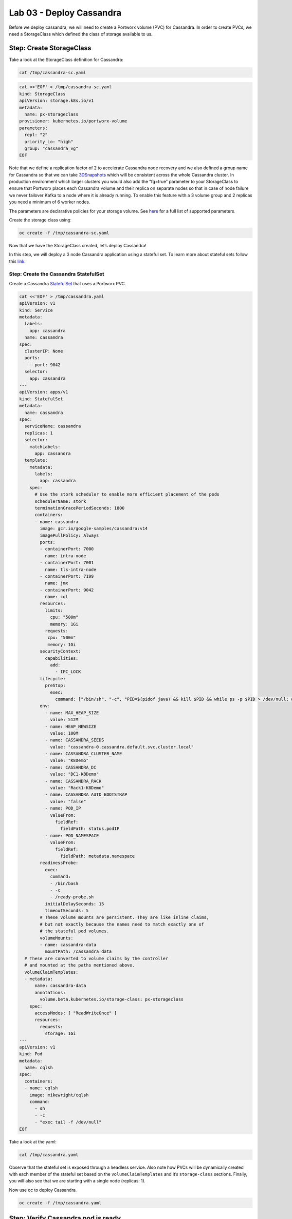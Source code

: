 =========================
Lab 03 - Deploy Cassandra
=========================

Before we deploy cassandra, we will need to create a Portworx volume
(PVC) for Cassandra. In order to create PVCs, we need a StorageClass
which defined the class of storage available to us.

Step: Create StorageClass
-------------------------

Take a look at the StorageClass definition for Cassandra:

.. code:: text

   cat /tmp/cassandra-sc.yaml

.. code:: text

   cat <<'EOF' > /tmp/cassandra-sc.yaml
   kind: StorageClass
   apiVersion: storage.k8s.io/v1
   metadata:
     name: px-storageclass
   provisioner: kubernetes.io/portworx-volume
   parameters:
     repl: "2"
     priority_io: "high"
     group: "cassandra_vg"
   EOF

Note that we define a replication factor of 2 to accelerate Cassandra
node recovery and we also defined a group name for Cassandra so that we
can take
`3DSnapshots <https://docs.portworx.com/portworx-install-with-kubernetes/storage-operations/create-snapshots/snaps-3d/>`__
which will be consistent across the whole Cassandra cluster. In
production environment which larger clusters you would also add the
“fg=true” parameter to your StorageClass to ensure that Portworx places
each Cassandra volume and their replica on separate nodes so that in
case of node failure we never failover Kafka to a node where it is
already running. To enable this feature with a 3 volume group and 2
replicas you need a minimum of 6 worker nodes.

The parameters are declarative policies for your storage volume. See
`here <https://docs.portworx.com/portworx-install-with-kubernetes/storage-operations/create-pvcs/dynamic-provisioning/>`__
for a full list of supported parameters.

Create the storage class using:

.. code:: text

   oc create -f /tmp/cassandra-sc.yaml

Now that we have the StorageClass created, let’s deploy Cassandra!

In this step, we will deploy a 3 node Cassandra application using a
stateful set. To learn more about stateful sets follow this
`link <https://kubernetes.io/docs/concepts/workloads/controllers/statefulset/>`__.

Step: Create the Cassandra StatefulSet
~~~~~~~~~~~~~~~~~~~~~~~~~~~~~~~~~~~~~~

Create a Cassandra
`StatefulSet <https://kubernetes.io/docs/concepts/workloads/controllers/statefulset/>`__
that uses a Portworx PVC.

.. code:: text

   cat <<'EOF' > /tmp/cassandra.yaml
   apiVersion: v1
   kind: Service
   metadata:
     labels:
       app: cassandra
     name: cassandra
   spec:
     clusterIP: None
     ports:
       - port: 9042
     selector:
       app: cassandra
   ---
   apiVersion: apps/v1
   kind: StatefulSet
   metadata:
     name: cassandra
   spec:
     serviceName: cassandra
     replicas: 1
     selector:
       matchLabels:
         app: cassandra
     template:
       metadata:
         labels:
           app: cassandra
       spec:
         # Use the stork scheduler to enable more efficient placement of the pods
         schedulerName: stork
         terminationGracePeriodSeconds: 1800
         containers:
         - name: cassandra
           image: gcr.io/google-samples/cassandra:v14
           imagePullPolicy: Always
           ports:
           - containerPort: 7000
             name: intra-node
           - containerPort: 7001
             name: tls-intra-node
           - containerPort: 7199
             name: jmx
           - containerPort: 9042
             name: cql
           resources:
             limits:
               cpu: "500m"
               memory: 1Gi
             requests:
              cpu: "500m"
              memory: 1Gi
           securityContext:
             capabilities:
               add:
                 - IPC_LOCK
           lifecycle:
             preStop:
               exec:
                 command: ["/bin/sh", "-c", "PID=$(pidof java) && kill $PID && while ps -p $PID > /dev/null; do sleep 1; done"]
           env:
             - name: MAX_HEAP_SIZE
               value: 512M
             - name: HEAP_NEWSIZE
               value: 100M
             - name: CASSANDRA_SEEDS
               value: "cassandra-0.cassandra.default.svc.cluster.local"
             - name: CASSANDRA_CLUSTER_NAME
               value: "K8Demo"
             - name: CASSANDRA_DC
               value: "DC1-K8Demo"
             - name: CASSANDRA_RACK
               value: "Rack1-K8Demo"
             - name: CASSANDRA_AUTO_BOOTSTRAP
               value: "false"
             - name: POD_IP
               valueFrom:
                 fieldRef:
                   fieldPath: status.podIP
             - name: POD_NAMESPACE
               valueFrom:
                 fieldRef:
                   fieldPath: metadata.namespace
           readinessProbe:
             exec:
               command:
               - /bin/bash
               - -c
               - /ready-probe.sh
             initialDelaySeconds: 15
             timeoutSeconds: 5
           # These volume mounts are persistent. They are like inline claims,
           # but not exactly because the names need to match exactly one of
           # the stateful pod volumes.
           volumeMounts:
           - name: cassandra-data
             mountPath: /cassandra_data
     # These are converted to volume claims by the controller
     # and mounted at the paths mentioned above.
     volumeClaimTemplates:
     - metadata:
         name: cassandra-data
         annotations:
           volume.beta.kubernetes.io/storage-class: px-storageclass
       spec:
         accessModes: [ "ReadWriteOnce" ]
         resources:
           requests:
             storage: 1Gi
   ---
   apiVersion: v1
   kind: Pod
   metadata:
     name: cqlsh
   spec:
     containers:
     - name: cqlsh
       image: mikewright/cqlsh
       command:
         - sh
         - -c
         - "exec tail -f /dev/null"
   EOF

Take a look at the yaml:

.. code:: text

   cat /tmp/cassandra.yaml

Observe that the stateful set is exposed through a headless service.
Also note how PVCs will be dynamically created with each member of the
stateful set based on the ``volumeClaimTemplates`` and it’s
``storage-class`` sections. Finally, you will also see that we are
starting with a single node (replicas: 1).

Now use oc to deploy Cassandra.

.. code:: text

   oc create -f /tmp/cassandra.yaml

Step: Verify Cassandra pod is ready
-----------------------------------

Below commands wait till the Cassandra pod are in ready state. Take note
of the node it’s running on.

.. code:: text

   watch oc get pods  -o wide

This takes a few minutes, when the cassandra-0 and cqlsh pods are in
STATUS ``Running`` and ``READY 1/1``, hit ``ctrl-c`` to exit.

In this step, we will use pxctl to inspect the volume

Step: Inspect the Portworx volume
---------------------------------

Portworx ships with a
`pxctl <https://docs.portworx.com/reference/cli/basics/>`__ command line
that can be used to manage Portworx.

Below we will use ``pxctl`` to inspect the underlying volumes for our
Cassandra pod.

.. code:: text

   VOLS=`oc get pvc | grep cassandra | awk '{print $3}'`
   PX_POD=$(oc get pods -l name=portworx -n portworx -o jsonpath='{.items[0].metadata.name}')
   oc exec -it $PX_POD -n portworx -- /opt/pwx/bin/pxctl volume inspect $VOLS

Make the following observations in the inspect output \* ``State``
indicates the volume is attached and shows the node on which it is
attached. This is the node where the Kubernetes pod is running. \*
``HA`` shows the number of configured replicas for this volume \*
``Labels`` show the name of the PVC for this volume \*
``Replica sets on nodes`` shows the px nodes on which volume is
replicated

Now that we have Cassandra up, let’s proceed to run some tests!

In this step, we will initialize a sample database in our cassandra
instance.

Step: Create a table and insert data
------------------------------------

Start a CQL Shell session:

.. code:: text

   oc exec -it cqlsh -- cqlsh cassandra-0.cassandra.default.svc.cluster.local --cqlversion=3.4.4

Create a keyspace with replication of 3 and insert some data:

.. code:: text

   CREATE KEYSPACE portworx WITH REPLICATION = {'class':'SimpleStrategy','replication_factor':3};
   USE portworx;
   CREATE TABLE features (id varchar PRIMARY KEY, name varchar, value varchar);
   INSERT INTO portworx.features (id, name, value) VALUES ('px-1', 'snapshots', 'point in time recovery!');
   INSERT INTO portworx.features (id, name, value) VALUES ('px-2', 'cloudsnaps', 'backup/restore to/from any cloud!');
   INSERT INTO portworx.features (id, name, value) VALUES ('px-3', 'STORK', 'convergence, scale, and high availability!');
   INSERT INTO portworx.features (id, name, value) VALUES ('px-4', 'share-volumes', 'better than NFS, run wordpress on k8s!');
   INSERT INTO portworx.features (id, name, value) VALUES ('px-5', 'DevOps', 'your data needs to be automated too!');

Select rows from the keyspace we just created:

.. code:: text

   SELECT id, name, value FROM portworx.features;

Now that we have data created let’s ``quit`` the cqlsh session.

Step: Flush data to disk
------------------------

Before we proceed to the failover test we will flush the in-memory data
onto disk so that when the cassandra-0 starts on another node it will
have access to the data that was just written (Cassandra keeps data in
memory and only flushes it to disk after 10 minutes by default).

.. code:: text

   oc exec -it cassandra-0 -- nodetool flush

In this step, we will simulate failure by cordoning the node where
Cassandra is running and then deleting the Cassandra pod. The pod will
then be resheduled by the `STorage ORchestrator for Kubernetes
(STORK) <https://github.com/libopenstorage/stork/>`__ to make sure it
lands on one of the nodes that has of replica of the data.

Step: Simulate a node failure to force Cassandra to restart
-----------------------------------------------------------

First we will cordon the node where Cassandra is running to simulate a
node failure or network partition:

.. code:: text

   NODE=`oc get pods -o wide | grep cassandra-0 | awk '{print $7}'`
   oc adm cordon ${NODE}

Then delete the Cassandra pod:

.. code:: text

   POD=`oc get pods -l app=cassandra -o wide | grep -v NAME | awk '{print $1}'`
   oc delete pod ${POD}

Once the cassandra pod gets deleted, Kubernetes will start to create a
new cassandra pod on another node.

Step: Verify replacement pod starts running
-------------------------------------------

Below commands wait till the new cassandra pod is ready.

.. code:: text

   watch oc get pods -l app=cassandra -o wide

Once the pod is in ``Running`` and ``READY(1/1)`` state. Hit ctrl-c to
exit.

Before you proceed you should uncordon your node:

.. code:: text

   oc adm uncordon ${NODE}

Now that we have the new cassandra pod running, let’s check if the
database we previously created is still intact.

In this step, we will check the state of our sample Cassandra database.

Step: Verify data is still available
------------------------------------

Start a CQL Shell session:

.. code:: text

   oc exec -it cqlsh -- cqlsh cassandra-0.cassandra.default.svc.cluster.local --cqlversion=3.4.4

Select rows from the keyspace we previously created:

.. code:: text

   SELECT id, name, value FROM portworx.features;

Now that we have verify our data survived the node failure let’s
``quit`` the cqlsh session before continuing to the next step.

*THIS STEP IS OPTIONAL, (Click “Next” to move to snapshot and restore)*

Step: Scale the cluster
-----------------------

In this step, we will scale our Cassandra stateful set to 3 replicas to
show how portworx Dyanamically creates new PVCs as the statefulset
scales.

Run this command to add two nodes to the Cassandra cluster:

.. code:: text

   oc scale sts cassandra --replicas=3

You can watch the cassandra-1 and cassandra-2 pods get added:

.. code:: text

   watch oc get pods -o wide

After all pods are ``READY 1/1`` and ``Running`` you can hit ``ctrl-c``
to exit the watch screen. Now, to verify that Cassandra is in a running
state you can run the nodetool status utility to verify the health of
our Cassandra cluster

.. code:: text

   oc exec -it cassandra-0 -- nodetool status

It will take a minute or two for all three Cassandra nodes to come
online and discover each other. When it’s ready you should see the
following output in from the ``nodetool status`` command (address and
host ID will vary):

.. code:: text

   root@cassandra-0:/# nodetool status
   Datacenter: DC1-K8Demo
   ======================
   Status=Up/Down
   |/ State=Normal/Leaving/Joining/Moving
   --  Address    Load       Tokens       Owns (effective)  Host ID                               Rack
   UN  10.32.0.4  153.59 KiB  32           100.0%            2fb16c55-1337-4b04-a4a4-13da82cca0cf  Rack1-K8Demo
   UN  10.38.0.3  178.86 KiB  32           100.0%            ee7f6cb5-a631-4987-8888-28d008cfb959  Rack1-K8Demo
   UN  10.40.0.5  101.46 KiB  32           100.0%            e2adf023-04f7-44a4-824b-55e75be7d74c  Rack1-K8Demo

When you see your Cassandra node is in Status=Up and State=Normal (UN)
that means the cluster is fully operational.

Pro Tip: Use jq to get useful cluster configuration summary
-----------------------------------------------------------

Get the pods and the knowledge of the Hosts on which they are scheduled.

.. code:: text

   oc get pods -l app=cassandra -o json | jq '.items[] | {"name": .metadata.name,"hostname": .spec.nodeName, "hostIP": .status.hostIP, "PodIP": .status.podIP}'

In this step, we will take a snapshot of all volumes for our Cassandra
cluster, then drop our database table.

Step: Take snapshot using oc
----------------------------

First let’s insert a new record in our features table so we can show
that the snapshot will take the latest available data:

.. code:: text

   oc exec -it cqlsh -- cqlsh cassandra-0.cassandra.default.svc.cluster.local --cqlversion=3.4.4
   INSERT INTO portworx.features (id, name, value) VALUES ('px-6', '3DSnaps', 'Application/Cluster aware snapshots!');
   SELECT id, name, value FROM portworx.features;
   quit

We’re going to use STORK to take a 3DSnapshot of our Cassandra cluster.
Take a look at the px-snap.yaml file ``cat /tmp/px-snap.yaml`` and
notice that we are going to force a ``nodetool flush`` command on each
cluster member before we take the snapshot. As explained before, that
will force all data to be written to disk in order to ensure consistency
of the snapshot. We also defined the volume group name (cassandra_vg) so
Portworx will synchronously quiesce I/O on all volumes before triggering
their snapshots.

.. code:: text

   cat <<'EOF' > /tmp/px-snap.yaml
   apiVersion: stork.libopenstorage.org/v1alpha1
   kind: Rule
   metadata:
     name: cassandra-presnap-rule
   rules:
     - podSelector:
         app: cassandra
       actions:
       - type: command
         value: nodetool flush
   ---
   apiVersion: stork.libopenstorage.org/v1alpha1
   kind: GroupVolumeSnapshot
   metadata:
     name: cassandra-group-snapshot
   spec:
     preExecRule: cassandra-presnap-rule
     pvcSelector:
       matchLabels:
         app: cassandra
   EOF

Now let’s take a snapshot.

.. code:: text

   oc create -f /tmp/px-snap.yaml

You can see the snapshots using the following command:

.. code:: text

   watch oc get volumesnapshot.volumesnapshot

When you see all 3 volumesnapshots appear, take note of the names and
hit ``ctrl-c`` to exit the screen.

Step: Drop features table
-------------------------

Now we’re going to go ahead and do something stupid because it’s
Katacoda and we’re here to learn.

.. code:: text

   oc exec -it cqlsh -- cqlsh cassandra-0.cassandra.default.svc.cluster.local --cqlversion=3.4.4
   DROP TABLE IF EXISTS portworx.features;
   SELECT id, name, value FROM portworx.features;
   quit

You should have received an “Error” since the table is deleted. Ok, so
we deleted our database, what now?

Create clones from your snapshots and restore from those snapshots.

First edit ``/tmp/vols-from-snaps`` and insert the volumesnapshots names
from the above ``oc get volumesnapshots`` output.

.. code:: text

   cat <<'EOF' > /tmp/vols-from-snaps.yaml
   apiVersion: v1
   kind: PersistentVolumeClaim
   metadata:
     name: cassandra-snap-data-cassandra-restored-0
     annotations:
       snapshot.alpha.kubernetes.io/snapshot: cassandra-group-snapshot-cassandra-data-cassandra-0-<REPLACE>
   spec:
     accessModes:
        - ReadWriteOnce
     storageClassName: stork-snapshot-sc
     resources:
       requests:
         storage: 10Gi

   ---
   apiVersion: v1
   kind: PersistentVolumeClaim
   metadata:
     name: cassandra-snap-data-cassandra-restored-1
     annotations:
       snapshot.alpha.kubernetes.io/snapshot: cassandra-group-snapshot-cassandra-data-cassandra-1-<REPLACE>
   spec:
     accessModes:
        - ReadWriteOnce
     storageClassName: stork-snapshot-sc
     resources:
       requests:
         storage: 10Gi

   ---
   apiVersion: v1
   kind: PersistentVolumeClaim
   metadata:
     name: cassandra-snap-data-cassandra-restored-2
     annotations:
       snapshot.alpha.kubernetes.io/snapshot: cassandra-group-snapshot-cassandra-data-cassandra-2-<REPLACE>
   spec:
     accessModes:
        - ReadWriteOnce
     storageClassName: stork-snapshot-sc
     resources:
       requests:
         storage: 10Gi
   EOF

.. code:: text

   vim /tmp/vols-from-snaps.yaml

Then create the clones.

.. code:: text

   oc create -f /tmp/vols-from-snaps.yaml

View the PVCs

.. code:: text

   oc get pvc

Restore cassandra. We delete the original Cassandra deployment only
because we dont have enough nodes in this lab to host two. Then we
create the new cassandra statefulset based on our cloned snapshots.

.. code:: text

   cat <<'EOF' > /tmp/cassandra-app-restore.yaml
   apiVersion: v1
   kind: Service
   metadata:
     labels:
       app: cassandra-restored
     name: cassandra-restored
   spec:
     clusterIP: None
     ports:
       - port: 9042
     selector:
       app: cassandra-restored
   ---
   apiVersion: apps/v1
   kind: StatefulSet
   metadata:
     name: cassandra-restored
   spec:
     serviceName: cassandra-restored
     replicas: 1
     selector:
       matchLabels:
         app: cassandra-restored
     template:
       metadata:
         labels:
           app: cassandra-restored
       spec:
         # Use the stork scheduler to enable more efficient placement of the pods
         schedulerName: stork
         terminationGracePeriodSeconds: 1800
         containers:
         - name: cassandra
           image: gcr.io/google-samples/cassandra:v14
           imagePullPolicy: Always
           ports:
           - containerPort: 7000
             name: intra-node
           - containerPort: 7001
             name: tls-intra-node
           - containerPort: 7199
             name: jmx
           - containerPort: 9042
             name: cql
           resources:
             limits:
               cpu: "500m"
               memory: 1Gi
             requests:
              cpu: "500m"
              memory: 1Gi
           securityContext:
             capabilities:
               add:
                 - IPC_LOCK
           lifecycle:
             preStop:
               exec:
                 command: ["/bin/sh", "-c", "PID=$(pidof java) && kill $PID && while ps -p $PID > /dev/null; do sleep 1; done"]
           env:
             - name: MAX_HEAP_SIZE
               value: 512M
             - name: HEAP_NEWSIZE
               value: 100M
             - name: CASSANDRA_SEEDS
               value: "cassandra-restored-0.cassandra-restored.default.svc.cluster.local"
             - name: CASSANDRA_CLUSTER_NAME
               value: "K8Demo"
             - name: CASSANDRA_DC
               value: "DC1-K8Demo"
             - name: CASSANDRA_RACK
               value: "Rack1-K8Demo"
             - name: CASSANDRA_AUTO_BOOTSTRAP
               value: "false"
             - name: POD_IP
               valueFrom:
                 fieldRef:
                   fieldPath: status.podIP
             - name: POD_NAMESPACE
               valueFrom:
                 fieldRef:
                   fieldPath: metadata.namespace
           readinessProbe:
             exec:
               command:
               - /bin/bash
               - -c
               - /ready-probe.sh
             initialDelaySeconds: 15
             timeoutSeconds: 5
           # These volume mounts are persistent. They are like inline claims,
           # but not exactly because the names need to match exactly one of
           # the stateful pod volumes.
           volumeMounts:
           - name: cassandra-snap-data
             mountPath: /cassandra_data
     # These are converted to volume claims by the controller
     # and mounted at the paths mentioned above.
     volumeClaimTemplates:
     - metadata:
         name: cassandra-snap-data
         annotations:
           volume.beta.kubernetes.io/storage-class: px-storageclass
       spec:
         accessModes: [ "ReadWriteOnce" ]
         resources:
           requests:
             storage: 1Gi
   ---
   apiVersion: v1
   kind: Pod
   metadata:
     name: cqlsh-restored
   spec:
     containers:
     - name: cqlsh
       image: mikewright/cqlsh
       command:
         - sh
         - -c
         - "exec tail -f /dev/null"
   EOF

.. code:: text

   oc delete -f /tmp/cassandra.yaml
   oc create -f /tmp/cassandra-app-restore.yaml

Wait for restored cassandra database to be Running (1/1). *Note there
will be only 1 replica restored*

.. code:: text

   watch oc get pods

When you see all pods Running (1/1), hit ``ctrl-c`` to exit the screen.

New let’s verify the data is restored.

Start a CQL Shell session:

.. code:: text

   oc exec -it cqlsh-restored -- cqlsh cassandra-restored-0.cassandra-restored.default.svc.cluster.local --cqlversion=3.4.4

Select rows from the keyspace we previously created:

.. code:: text

   SELECT id, name, value FROM portworx.features;

You have now restored from a snapshot! Go ahead and ``quit`` the cqlsh
session before finishing.

Thank you for trying the playground. To view all our scenarios, go
`here <https://play.instruqt.com/portworx>`__

To learn more about `Portworx <https://portworx.com/>`__, below are some
useful references. - `Deploy Portworx on
Kubernetes <https://docs.portworx.com/scheduler/kubernetes/install.html>`__
- `Create Portworx
volumes <https://docs.portworx.com/portworx-install-with-kubernetes/storage-operations/create-pvcs/>`__
- `Use cases <https://portworx.com/use-case/kubernetes-storage/>`__

